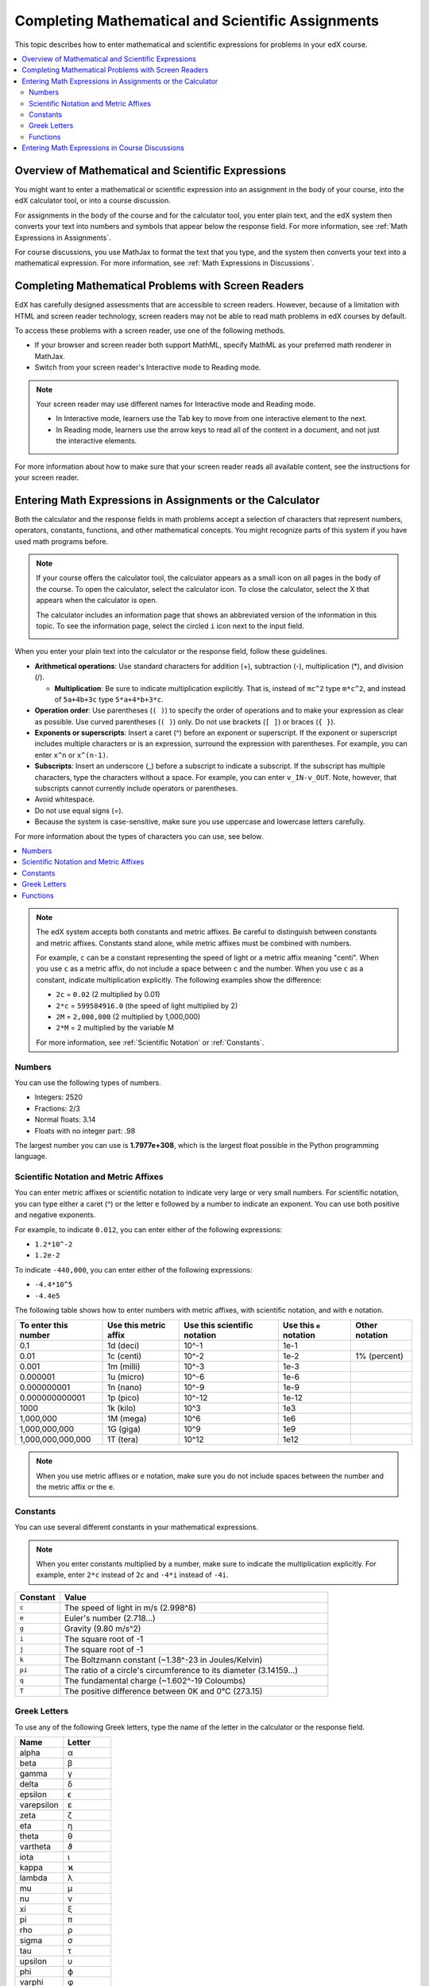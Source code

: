 .. _Math Formatting:

##################################################
Completing Mathematical and Scientific Assignments
##################################################

This topic describes how to enter mathematical and scientific expressions for
problems in your edX course.

.. contents::
  :local:
  :depth: 2

********************************************************
Overview of Mathematical and Scientific Expressions
********************************************************

You might want to enter a mathematical or scientific expression into an
assignment in the body of your course, into the edX calculator tool, or into a
course discussion.

For assignments in the body of the course and for the calculator tool, you
enter plain text, and the edX system then converts your text into numbers and
symbols that appear below the response field. For more information, see
:ref:`Math Expressions in Assignments`.

.. image:: /_images/learners/Math5.png
 :width: 150
 :alt: Image of a numerical input probem rendered by the parser.
.. image:: /_images/learners/Math2.png
 :width: 150
 :alt: Image of a numerical input probem rendered by the parser.
.. image:: /_images/learners/Math1.png
 :width: 150
 :alt: Image of a numerical input probem rendered by the parser.
.. image:: /_images/learners/Math4.png
 :width: 150
 :alt: Image of a numerical input probem rendered by the parser.

For course discussions, you use MathJax to format the text that you type, and
the system then converts your text into a mathematical expression. For more
information, see :ref:`Math Expressions in Discussions`.

.. _Viewing Mathematical Problems:

****************************************************
Completing Mathematical Problems with Screen Readers
****************************************************

EdX has carefully designed assessments that are accessible to screen readers.
However, because of a limitation with HTML and screen reader technology, screen
readers may not be able to read math problems in edX courses by default.

To access these problems with a screen reader, use one of the following
methods.

* If your browser and screen reader both support MathML, specify MathML
  as your preferred math renderer in MathJax.

* Switch from your screen reader's Interactive mode to Reading mode.

.. note::
  Your screen reader may use different names for Interactive mode and
  Reading mode.

  * In Interactive mode, learners use the Tab key to move from one interactive
    element to the next.
  * In Reading mode, learners use the arrow keys to read all of the content in
    a document, and not just the interactive elements.

For more information about how to make sure that your screen reader reads all
available content, see the instructions for your screen reader.

.. _Math Expressions in Assignments:

****************************************************************
Entering Math Expressions in Assignments or the Calculator
****************************************************************

Both the calculator and the response fields in math problems accept a
selection of characters that represent numbers, operators, constants,
functions, and other mathematical concepts. You might recognize parts of this
system if you have used math programs before.

.. note::
  If your course offers the calculator tool, the calculator appears as a small
  icon on all pages in the body of the course. To open the calculator, select
  the calculator icon. To close the calculator, select the X that appears when
  the calculator is open.

  .. image:: /_images/learners/Calc_Closed.png
    :width: 600
    :alt: Course page with an arrow pointing to the calculator.

  The calculator includes an information page that shows an abbreviated version
  of the information in this topic. To see the information page, select the
  circled ``i`` icon next to the input field.

  .. image:: /_images/learners/Calc_Open_InfoPage.png
    :width: 600
    :alt: Course page with the calculator visible and showing the
     information page.

When you enter your plain text into the calculator or the response field,
follow these guidelines.

* **Arithmetical operations**: Use standard characters for addition (+),
  subtraction (-), multiplication (*), and division (/).

  * **Multiplication**: Be sure to indicate multiplication explicitly. That is,
    instead of ``mc^2`` type ``m*c^2``, and instead of ``5a+4b+3c`` type
    ``5*a+4*b+3*c``.

* **Operation order**: Use parentheses (``( )``) to specify the order of
  operations and to make your expression as clear as possible. Use curved
  parentheses (``( )``) only. Do not use brackets (``[ ]``) or braces (``{
  }``).

* **Exponents or superscripts**: Insert a caret (^) before an exponent or
  superscript. If the exponent or superscript includes multiple characters or
  is an expression, surround the expression with parentheses. For example, you
  can enter ``x^n`` or ``x^(n-1)``.

* **Subscripts**: Insert an underscore (_) before a subscript to indicate a
  subscript. If the subscript has multiple characters, type the characters
  without a space. For example, you can enter ``v_IN-v_OUT``. Note, however,
  that subscripts cannot currently include operators or parentheses.

* Avoid whitespace.

* Do not use equal signs (=).

* Because the system is case-sensitive, make sure you use uppercase and
  lowercase letters carefully.

For more information about the types of characters you can use, see below.

.. contents::
  :local:
  :depth: 1

.. note:: The edX system accepts both constants and metric affixes. Be
  careful to distinguish between constants and metric affixes. Constants stand
  alone, while metric affixes must be combined with numbers.

  For example, ``c`` can be a constant representing the speed of light or a
  metric affix meaning "centi". When you use ``c`` as a metric affix, do not
  include a space between ``c`` and the number. When you use ``c`` as a
  constant, indicate multiplication explicitly. The following examples show the
  difference:

  * ``2c`` = ``0.02`` (2 multiplied by 0.01)
  * ``2*c`` = ``599584916.0`` (the speed of light multiplied by 2)

  * ``2M`` = ``2,000,000`` (2 multiplied by 1,000,000)
  * ``2*M`` = 2 multiplied by the variable M

  For more information, see :ref:`Scientific Notation` or :ref:`Constants`.

============
Numbers
============

You can use the following types of numbers.

* Integers: 2520
* Fractions: 2/3
* Normal floats: 3.14
* Floats with no integer part: .98

The largest number you can use is **1.7977e+308**, which is the largest float
possible in the Python programming language.

.. _Scientific Notation:

======================================
Scientific Notation and Metric Affixes
======================================

You can enter metric affixes or scientific notation to indicate very large or
very small numbers. For scientific notation, you can type either a caret (^) or
the letter ``e`` followed by a number to indicate an exponent. You can use both
positive and negative exponents.

For example, to indicate ``0.012``, you can enter either of the following
expressions:

* ``1.2*10^-2``
* ``1.2e-2``

To indicate ``-440,000``, you can enter either of the following expressions:

* ``-4.4*10^5``
* ``-4.4e5``

The following table shows how to enter numbers with metric affixes, with
scientific notation, and with ``e`` notation.

.. list-table::
  :header-rows: 1

  * - To enter this number
    - Use this metric affix
    - Use this scientific notation
    - Use this ``e`` notation
    - Other notation
  * - 0.1
    - 1d (deci)
    - 10^-1
    - 1e-1
    -
  * - 0.01
    - 1c (centi)
    - 10^-2
    - 1e-2
    - 1% (percent)
  * - 0.001
    - 1m (milli)
    - 10^-3
    - 1e-3
    -
  * - 0.000001
    - 1u (micro)
    - 10^-6
    - 1e-6
    -
  * - 0.000000001
    - 1n (nano)
    - 10^-9
    - 1e-9
    -
  * - 0.000000000001
    - 1p (pico)
    - 10^-12
    - 1e-12
    -
  * - 1000
    - 1k (kilo)
    - 10^3
    - 1e3
    -
  * - 1,000,000
    - 1M (mega)
    - 10^6
    - 1e6
    -
  * - 1,000,000,000
    - 1G (giga)
    - 10^9
    - 1e9
    -
  * - 1,000,000,000,000
    - 1T (tera)
    - 10^12
    - 1e12
    -

.. note:: When you use metric affixes or ``e`` notation, make sure you do not
  include spaces between the number and the metric affix or the ``e``.

.. _Constants:

============
Constants
============

You can use several different constants in your mathematical expressions.

.. note:: When you enter constants multiplied by a number, make sure to
  indicate the multiplication explicitly. For example, enter ``2*c`` instead of
  ``2c`` and ``-4*i`` instead of ``-4i``.

.. Should I include another example in the note?

.. list-table::
  :widths: 10 60
  :header-rows: 1

  * - Constant
    - Value
  * - ``c``
    - The speed of light in m/s (2.998^8)
  * - ``e``
    - Euler's number (2.718...)
  * - ``g``
    - Gravity (9.80 m/s^2)
  * - ``i``
    - The square root of -1
  * - ``j``
    - The square root of -1
  * - ``k``
    - The Boltzmann constant (~1.38^-23 in Joules/Kelvin)
  * - ``pi``
    - The ratio of a circle's circumference to its diameter (3.14159...)
  * - ``q``
    - The fundamental charge (~1.602^-19 Coloumbs)
  * - ``T``
    - The positive difference between 0K and 0°C (273.15)

==================
Greek Letters
==================

To use any of the following Greek letters, type the name of the letter in the
calculator or the response field.

.. list-table::
   :widths: 20 20
   :header-rows: 1

   * - Name
     - Letter
   * - alpha
     - α
   * - beta
     - β
   * - gamma
     - γ
   * - delta
     - δ
   * - epsilon
     - ϵ
   * - varepsilon
     - ε
   * - zeta
     - ζ
   * - eta
     - η
   * - theta
     - θ
   * - vartheta
     - ϑ
   * - iota
     - ι
   * - kappa
     - ϰ
   * - lambda
     - λ
   * - mu
     - μ
   * - nu
     - ν
   * - xi
     - ξ
   * - pi
     - π
   * - rho
     - ρ
   * - sigma
     - σ
   * - tau
     - τ
   * - upsilon
     - υ
   * - phi
     - ϕ
   * - varphi
     - φ
   * - chi
     - χ
   * - psi
     - ψ
   * - omega
     - ω


============
Functions
============

To use a function, type the letters that represent the function, and then
surround the expression in that function with parentheses. For example, to
represent the square root of ``4*a+b``, type ``sqrt(4*a+b)``.

You can use the following functions.

* Common functions

  * sqrt
  * log10
  * log2
  * ln
  * exp
  * abs

* Trigonometric functions and their inverses, as well as hyperbolic
  trigonometric functions and their inverses.

  .. list-table::
     :widths: 20 20 20 20
     :header-rows: 1

     * - Function
       - Inverse
       - Hyperbolic Function
       - Inverse
     * - sin
       - arcsin
       - sinh
       - arcsinh
     * - cos
       - arccos
       - cosh
       - arccosh
     * - tan
       - arctan
       - tanh
       - arctanh
     * - sec
       - arcsec
       - sech
       - arcsech
     * - csc
       - arccsc
       - csch
       - arccsch
     * - cot
       - arccot
       - coth
       - arccoth


* Factorials: Enter factorials as ``fact(3)`` or ``factorial(3)``. You must use
  integers. For example, you cannot enter ``fact(1.5)``.

* A "parallel resistors" operator (``||``). For example, ``1 || 2`` represents
  the resistance of a pair of parallel resistors (of resistance 1 and 2 ohms),
  evaluating to 2/3 (ohms).

.. _Math Expressions in Discussions:

***********************************************
Entering Math Expressions in Course Discussions
***********************************************

Entering math expressions in course discussions is different from entering math
expressions in a math problem or in the calculator. In course discussions, you
use MathJax to format the text that you type.

For detailed information about how to enter math expressions in course
discussions, see `Math Formatting in Course Discussions`_.



**Maintenance chart**

+--------------+-------------------------------+----------------+--------------------------------+
| Review Date  | Working Group Reviewer        |   Release      |Test situation                  |
+--------------+-------------------------------+----------------+--------------------------------+
|              |                               |                |                                |
+--------------+-------------------------------+----------------+--------------------------------+
